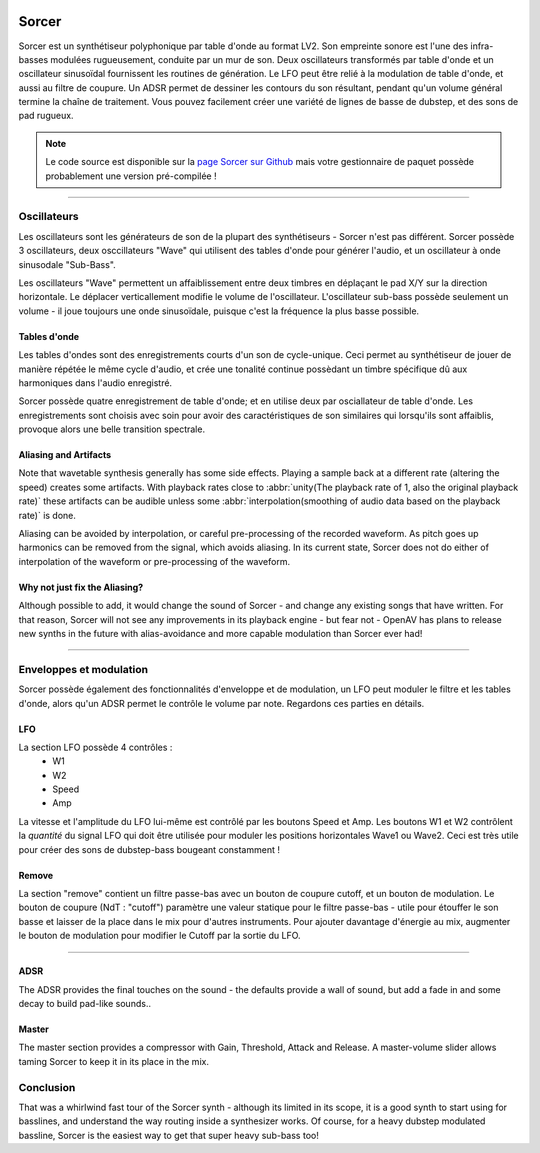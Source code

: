 .. image:: img/sorcer/sorcer.png
   :align: right
   :scale: 60 %

########
Sorcer
########

Sorcer est un synthétiseur polyphonique par table d'onde au format LV2.
Son empreinte sonore est l'une des infra-basses modulées rugueusement,
conduite par un mur de son. Deux oscillateurs transformés par table
d'onde et un oscillateur sinusoïdal fournissent les routines de génération.
Le LFO peut être relié à la modulation de table d'onde, et aussi au filtre
de coupure. Un ADSR permet de dessiner les contours du son 
résultant, pendant qu'un volume général termine la chaîne de traitement.
Vous pouvez facilement créer une variété de lignes de basse de dubstep,
et des sons de pad rugueux. 

.. note:: Le code source est disponible sur la `page Sorcer sur Github`_
	mais votre gestionnaire de paquet possède probablement une version pré-compilée !

.. _page Sorcer sur Github: https://github.com/openAVproductions/openAV-Sorcer/

____

.. image:: img/sorcer/sorcer_osc.png
   :align: right

Oscillateurs
============

Les oscillateurs sont les générateurs de son de la plupart des synthétiseurs -
Sorcer n'est pas différent. Sorcer possède 3 oscillateurs, deux osccillateurs
"Wave" qui utilisent des tables d'onde pour générer l'audio, et un oscillateur
à onde sinusodale "Sub-Bass".

Les oscillateurs "Wave" permettent un affaiblissement entre deux timbres en
déplaçant le pad X/Y sur la direction horizontale. Le déplacer verticallement
modifie le volume de l'oscillateur. L'oscillateur sub-bass possède seulement
un volume - il joue toujours une onde sinusoïdale, puisque c'est la fréquence
la plus basse possible.

Tables d'onde
-------------
Les tables d'ondes sont des enregistrements courts d'un son de cycle-unique.
Ceci permet au synthétiseur de jouer de manière répétée le même cycle d'audio,
et crée une tonalité continue possèdant un timbre spécifique dû aux harmoniques
dans l'audio enregistré.

Sorcer possède quatre enregistrement de table d'onde; et en utilise deux par
osciallateur de table d'onde. Les enregistrements sont choisis avec soin pour
avoir des caractéristiques de son similaires qui lorsqu'ils sont affaiblis,
provoque alors une belle transition spectrale.

Aliasing and Artifacts
----------------------
Note that wavetable synthesis generally has some side effects. Playing a
sample back at a different rate (altering the speed) creates some
artifacts. With playback rates close to :abbr:`unity(The playback rate of 1,
also the original playback rate)` these artifacts can be audible unless
some :abbr:`interpolation(smoothing of audio data based on the
playback rate)` is done.

Aliasing can be avoided by interpolation, or careful pre-processing of
the recorded waveform. As pitch goes up harmonics can be removed from the
signal, which avoids aliasing. In its current state, Sorcer does not do
either of interpolation of the waveform or pre-processing of the waveform.

Why not just fix the Aliasing?
------------------------------
Although possible to add, it would change the sound of Sorcer - and change
any existing songs that have written. For that reason, Sorcer will not see
any improvements in its playback engine - but fear not - OpenAV has plans
to release new synths in the future with alias-avoidance and more capable
modulation than Sorcer ever had!

____

.. image:: img/sorcer/sorcer_lfo_remove.png
   :align: right


Enveloppes et modulation
========================
Sorcer possède également des fonctionnalités d'enveloppe et de modulation,
un LFO peut moduler le filtre et les tables d'onde, alors qu'un ADSR permet
le contrôle le volume par note. Regardons ces parties en détails.

LFO
---

La section LFO possède 4 contrôles :
 * W1
 * W2
 * Speed
 * Amp
La vitesse et l'amplitude du LFO lui-même est contrôlé par les boutons Speed
et Amp. Les boutons W1 et W2 contrôlent la *quantité* du signal LFO qui
doit être utilisée pour moduler les positions horizontales Wave1 ou Wave2.
Ceci est très utile pour créer des sons de dubstep-bass bougeant constamment !

Remove
------
La section "remove" contient un filtre passe-bas avec un bouton de coupure cutoff,
et un bouton de modulation. Le bouton de coupure (NdT : "cutoff") paramètre une
valeur statique pour le filtre passe-bas - utile pour étouffer le son basse et
laisser de la place dans le mix pour d'autres instruments. Pour ajouter davantage
d'énergie au mix, augmenter le bouton de modulation pour modifier le Cutoff par la
sortie du LFO.

____

.. image:: img/sorcer/sorcer_adsr_master.png
   :align: right

ADSR
----
The ADSR provides the final touches on the sound - the defaults provide a
wall of sound, but add a fade in and some decay to build pad-like sounds..

Master
------
The master section provides a compressor with Gain, Threshold, Attack and
Release. A master-volume slider allows taming Sorcer to keep it in its
place in the mix.

Conclusion
==========

That was a whirlwind fast tour of the Sorcer synth - although its limited
in its scope, it is a good synth to start using for basslines, and
understand the way routing inside a synthesizer works. Of course, for a
heavy dubstep modulated bassline, Sorcer is the easiest way to get that
super heavy sub-bass too!
